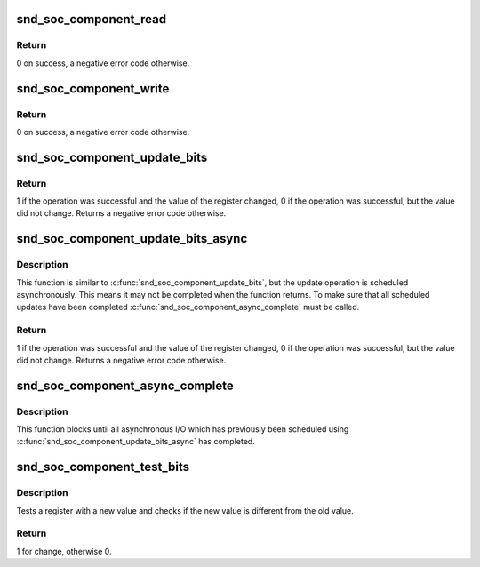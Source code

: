 .. -*- coding: utf-8; mode: rst -*-
.. src-file: sound/soc/soc-io.c

.. _`snd_soc_component_read`:

snd_soc_component_read
======================

.. c:function:: int snd_soc_component_read(struct snd_soc_component *component, unsigned int reg, unsigned int *val)

    Read register value

    :param component:
        Component to read from
    :type component: struct snd_soc_component \*

    :param reg:
        Register to read
    :type reg: unsigned int

    :param val:
        Pointer to where the read value is stored
    :type val: unsigned int \*

.. _`snd_soc_component_read.return`:

Return
------

0 on success, a negative error code otherwise.

.. _`snd_soc_component_write`:

snd_soc_component_write
=======================

.. c:function:: int snd_soc_component_write(struct snd_soc_component *component, unsigned int reg, unsigned int val)

    Write register value

    :param component:
        Component to write to
    :type component: struct snd_soc_component \*

    :param reg:
        Register to write
    :type reg: unsigned int

    :param val:
        Value to write to the register
    :type val: unsigned int

.. _`snd_soc_component_write.return`:

Return
------

0 on success, a negative error code otherwise.

.. _`snd_soc_component_update_bits`:

snd_soc_component_update_bits
=============================

.. c:function:: int snd_soc_component_update_bits(struct snd_soc_component *component, unsigned int reg, unsigned int mask, unsigned int val)

    Perform read/modify/write cycle

    :param component:
        Component to update
    :type component: struct snd_soc_component \*

    :param reg:
        Register to update
    :type reg: unsigned int

    :param mask:
        Mask that specifies which bits to update
    :type mask: unsigned int

    :param val:
        New value for the bits specified by mask
    :type val: unsigned int

.. _`snd_soc_component_update_bits.return`:

Return
------

1 if the operation was successful and the value of the register
changed, 0 if the operation was successful, but the value did not change.
Returns a negative error code otherwise.

.. _`snd_soc_component_update_bits_async`:

snd_soc_component_update_bits_async
===================================

.. c:function:: int snd_soc_component_update_bits_async(struct snd_soc_component *component, unsigned int reg, unsigned int mask, unsigned int val)

    Perform asynchronous read/modify/write cycle

    :param component:
        Component to update
    :type component: struct snd_soc_component \*

    :param reg:
        Register to update
    :type reg: unsigned int

    :param mask:
        Mask that specifies which bits to update
    :type mask: unsigned int

    :param val:
        New value for the bits specified by mask
    :type val: unsigned int

.. _`snd_soc_component_update_bits_async.description`:

Description
-----------

This function is similar to \ :c:func:`snd_soc_component_update_bits`\ , but the update
operation is scheduled asynchronously. This means it may not be completed
when the function returns. To make sure that all scheduled updates have been
completed \ :c:func:`snd_soc_component_async_complete`\  must be called.

.. _`snd_soc_component_update_bits_async.return`:

Return
------

1 if the operation was successful and the value of the register
changed, 0 if the operation was successful, but the value did not change.
Returns a negative error code otherwise.

.. _`snd_soc_component_async_complete`:

snd_soc_component_async_complete
================================

.. c:function:: void snd_soc_component_async_complete(struct snd_soc_component *component)

    Ensure asynchronous I/O has completed

    :param component:
        Component for which to wait
    :type component: struct snd_soc_component \*

.. _`snd_soc_component_async_complete.description`:

Description
-----------

This function blocks until all asynchronous I/O which has previously been
scheduled using \ :c:func:`snd_soc_component_update_bits_async`\  has completed.

.. _`snd_soc_component_test_bits`:

snd_soc_component_test_bits
===========================

.. c:function:: int snd_soc_component_test_bits(struct snd_soc_component *component, unsigned int reg, unsigned int mask, unsigned int value)

    Test register for change

    :param component:
        component
    :type component: struct snd_soc_component \*

    :param reg:
        Register to test
    :type reg: unsigned int

    :param mask:
        Mask that specifies which bits to test
    :type mask: unsigned int

    :param value:
        Value to test against
    :type value: unsigned int

.. _`snd_soc_component_test_bits.description`:

Description
-----------

Tests a register with a new value and checks if the new value is
different from the old value.

.. _`snd_soc_component_test_bits.return`:

Return
------

1 for change, otherwise 0.

.. This file was automatic generated / don't edit.

